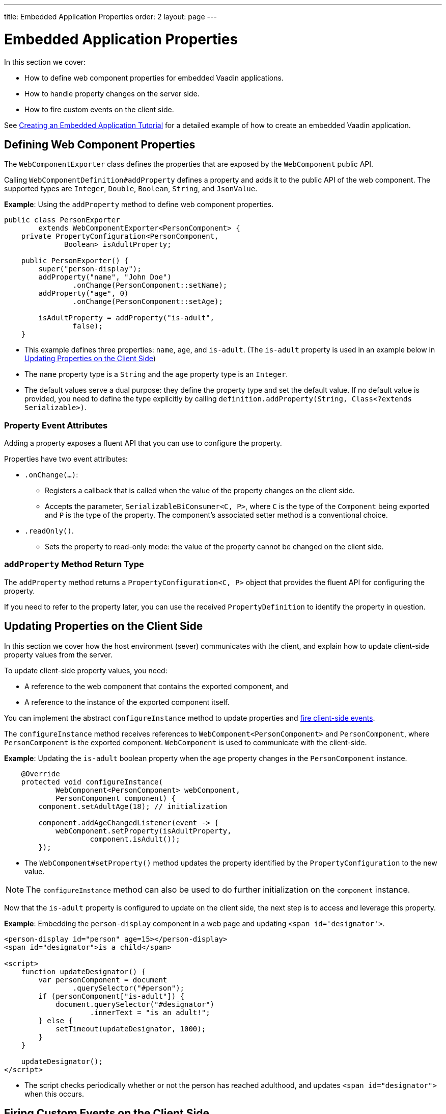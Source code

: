 ---
title: Embedded Application Properties
order: 2
layout: page
---

= Embedded Application Properties

In this section we cover:

* How to define web component properties for embedded Vaadin applications.
* How to handle property changes on the server side. 
* How to fire custom events on the client side. 

See <<tutorial-exporter#,Creating an Embedded Application Tutorial>> for a detailed example of how to create an embedded Vaadin application.

== Defining Web Component Properties

The `WebComponentExporter` class defines the properties that are exposed by the `WebComponent` public API. 

Calling `WebComponentDefinition#addProperty` defines a property and adds it to the public API of the web component. The supported types are `Integer`, `Double`, `Boolean`, `String`, and `JsonValue`.

*Example*: Using the `addProperty` method to define web component properties. 

[source, java]
----
public class PersonExporter
        extends WebComponentExporter<PersonComponent> {
    private PropertyConfiguration<PersonComponent,
              Boolean> isAdultProperty;

    public PersonExporter() {
        super("person-display");
        addProperty("name", "John Doe")
                .onChange(PersonComponent::setName);
        addProperty("age", 0)
                .onChange(PersonComponent::setAge);

        isAdultProperty = addProperty("is-adult",
                false);
    }
----
* This example defines three properties: `name`, `age`, and `is-adult`. (The `is-adult` property is used in an example below in <<Updating Properties on the Client Side>>) 
* The `name` property type is a `String` and the `age` property type is an `Integer`. 
* The default values serve a dual purpose: they define the property type and set the default value. If no default value is provided, you need to define the type explicitly by calling `definition.addProperty(String, Class<?extends Serializable>)`. 

=== Property Event Attributes

Adding a property exposes a fluent API that you can use to configure the property. 

Properties have two event attributes:

* `.onChange(...)`: 
** Registers a callback that is called when the value of the property changes on the client side. 
** Accepts the parameter, `SerializableBiConsumer<C, P>`, where `C` is the type of the `Component` being exported and `P` is the type of the property. The component's associated setter method is a conventional choice. 
* `.readOnly()`. 
** Sets the property to read-only mode: the value of the property cannot be changed on the client side.


=== `addProperty` Method Return Type

The `addProperty` method returns a `PropertyConfiguration<C, P>` object that provides the fluent API for configuring the property. 

If you need to refer to the property later, you can use the received `PropertyDefinition` to identify the property in question.


== Updating Properties on the Client Side

In this section we cover how the host environment (sever) communicates with the client, and explain how to update client-side property values from the server.  

To update client-side property values, you need:

* A reference to the web component that contains the exported component, and 
* A reference to the instance of the exported component itself.

You can implement the abstract `configureInstance` method to update properties and <<firing-custom-events-on-the-client-side,fire client-side events>>.

The `configureInstance` method receives references to `WebComponent<PersonComponent>` and `PersonComponent`, where `PersonComponent` is the exported component. `WebComponent` is used to communicate with the client-side.

*Example*: Updating the `is-adult` boolean property when the `age` property changes in the `PersonComponent` instance.


[source, java]
----
    @Override
    protected void configureInstance(
            WebComponent<PersonComponent> webComponent,
            PersonComponent component) {
        component.setAdultAge(18); // initialization

        component.addAgeChangedListener(event -> {
            webComponent.setProperty(isAdultProperty,
                    component.isAdult());
        });
----

* The `WebComponent#setProperty()` method updates the property identified by the `PropertyConfiguration` to the new value.

[NOTE]
The `configureInstance` method can also be used to do further initialization on the `component` instance.

Now that the `is-adult` property is configured to update on the client side, the next step is to access and leverage this property. 

*Example*: Embedding the `person-display` component in a web page and updating `<span id='designator'>`.


[source, html]
----
<person-display id="person" age=15></person-display>
<span id="designator">is a child</span>

<script>
    function updateDesignator() {
        var personComponent = document
                .querySelector("#person");
        if (personComponent["is-adult"]) {
            document.querySelector("#designator")
                    .innerText = "is an adult!";
        } else {
            setTimeout(updateDesignator, 1000);
        }
    }

    updateDesignator();
</script>
----
* The script checks periodically whether or not the person has reached adulthood, and updates `<span id="designator">` when this occurs. 



== Firing Custom Events on the Client Side

A `WebComponent` instance can also be used to fire custom events on the client side. 

You can use the `webComponent#fireEvent()` method to fire events for given parameters.

*Example*: Using the `webComponent#fireEvent()` method to fire the `"retirement-age-reached"` event. 

[source, java]
----
        component.addAgeChangedListener(event -> {
            if (event.getAge() > 65) {
                webComponent.fireEvent(
                        "retirement-age-reached");
            }
        });
    }
}
----

* This example uses custom logic and a custom event: if a person's age reaches 66 or more, an event of type `"retirement-age-reached"` is fired on the client-side.

The `fireEvent()` method has three variants: 

* `fireEvent(String)`.
* `fireEvent(String, JsonValue)`.
* `fireEvent(String, JsonValue, EventOptions)`.

The parameters are:

* `String`: The name or `type` of the event. 
* `JsonValue`: A custom JSON object set as the value of the `detail` key in the client-side event. 
* `EventOptions`: To configure the `bubbles`, `cancelable`, and `composed` event options. 

See https://developer.mozilla.org/en-US/docs/Web/API/CustomEvent[CustomEvent] in the MDN documentation for more information about these parameters. 


The final step is to update the `<span>` tag with the event results.

*Example*: updating `<span id="designator">` with the `"retirement-age-reached"` event result.

[source, html]
----
<person-display id="person" age=15></person-display>
<span id="designator">is a child</span>

<script>
    var personComponent = document
            .querySelector("#person");

    personComponent.addEventListener(
            "retirement-age-reached", function(event) {
        document.querySelector("#designator")
                .innerText = "is allowed to retire!";
    });
</script>
----

